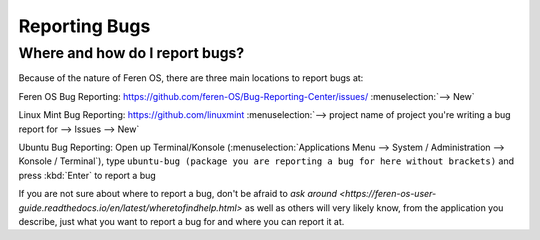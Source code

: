 Reporting Bugs
==================

Where and how do I report bugs?
----------------

Because of the nature of Feren OS, there are three main locations to report bugs at:

Feren OS Bug Reporting: https://github.com/feren-OS/Bug-Reporting-Center/issues/ :menuselection:`--> New`

Linux Mint Bug Reporting: https://github.com/linuxmint :menuselection:`--> project name of project you're writing a bug report for --> Issues --> New`

Ubuntu Bug Reporting: Open up Terminal/Konsole (:menuselection:`Applications Menu --> System / Administration --> Konsole / Terminal`), type ``ubuntu-bug (package you are reporting a bug for here without brackets)`` and press :kbd:`Enter` to report a bug


If you are not sure about where to report a bug, don't be afraid to `ask around <https://feren-os-user-guide.readthedocs.io/en/latest/wheretofindhelp.html>` as well as others will very likely know, from the application you describe, just what you want to report a bug for and where you can report it at.